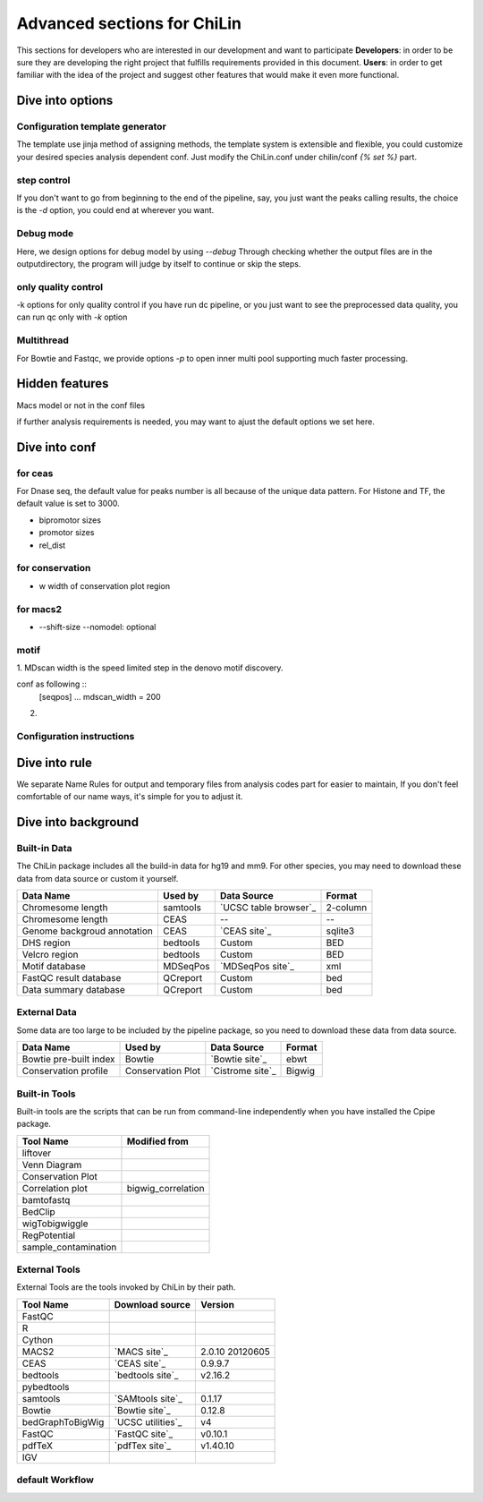 ==============================
Advanced sections for ChiLin
==============================
This sections for developers who are interested in our development
and want to participate
**Developers**: in order to be sure they are developing the right project that fulfills requirements provided in this document.
**Users**: in order to get familiar with the idea of the project and suggest other features that would make it even more functional. 

Dive into options
===================

Configuration template generator
---------------------------------
The template use jinja method of assigning methods, the template
system is extensible and flexible, you could customize your desired
species analysis dependent conf.
Just modify the ChiLin.conf under chilin/conf *{% set %}* part.

step control
---------------

If you don't want to go from beginning to the end of the pipeline, say, you just want the peaks calling results,
the choice is the *-d* option, you could end at wherever you want.

Debug mode
-------------
Here, we design options for debug model by using *--debug*
Through checking whether the output files are in the outputdirectory, the program will judge by itself
to continue or skip the steps.

only quality control
--------------------
-k options for only quality control
if you have run dc pipeline, or you just want to see the preprocessed data
quality, you can run qc only with *-k* option

Multithread
--------------
For Bowtie and Fastqc, we provide options *-p* to open inner multi pool
supporting much faster processing.

Hidden features
=================

Macs model or not in the conf files

if further analysis requirements is needed, you may want to ajust the
default options we set here.

.. _advancedconf:


Dive into conf
======================



for ceas
-------------------
For Dnase seq, the default value for peaks number is all because of
the unique data pattern. For Histone and TF, the default value is set
to 3000.

* bipromotor sizes
* promotor sizes
* rel_dist ::

for conservation
------------------
* w width of conservation plot region

for macs2
-----------------
* --shift-size --nomodel: optional

motif
-----
1. MDscan width is the speed limited step in the denovo motif
discovery.

conf as following ::
   [seqpos]
   ...
   mdscan_width = 200

2.

Configuration instructions
----------------------------

.. envvar:: [basis]

    Lists all the meta-data of current workflow.
    Consist of the following options:

    .. envvar:: id

        The name for the dataset, which will be the value of :envvar:`%{DatasetID}s`
        Limit: a string (1) consist of ``numbers``, ``alphabets`` or ``'_'`` (2) shorter than 20 characters

    .. envvar:: species
        The name of species, written to the QCreport and log
        Limit: a string (1) consist of ``numbers``, ``alphabets`` or ``'_'`` (2) shorter than 20 characters

    .. envvar:: factor

        The name of species, writen to DC summary and QCreport, log
        Limit: a string (1) come from GO standard term


    .. envvar:: treat

       The paths of treatment files
       Limit: absolute ``path`` of files in :ref:`supported formats<raw data>`

    .. envvar:: control

       The paths of treatment files
       Limit: absolute or relative ``path`` of files in :ref:`supported formats<raw data>`

Dive into rule
===============
We separate Name Rules for output and temporary files from analysis codes part for easier to maintain,
If you don't feel comfortable of our name ways, it's simple for you to adjust it.


Dive into background
====================

Built-in Data
-------------

The ChiLin package includes all the build-in data for hg19 and mm9. For other species, you may need to download these data from data source or custom it yourself.

============================   ============  =====================  =========  
Data Name                       Used by       Data Source           Format     
============================   ============  =====================  =========  
Chromesome length              samtools      `UCSC table browser`_  2-column   
Chromesome length              CEAS          --                     --
Genome backgroud annotation    CEAS          `CEAS site`_           sqlite3
DHS region                     bedtools      Custom                 BED
Velcro region                  bedtools	     Custom                 BED
Motif database                 MDSeqPos      `MDSeqPos site`_       xml
FastQC result database         QCreport      Custom                 bed
Data summary database          QCreport      Custom                 bed
============================   ============  =====================  =========


.. _External Data:

External Data
-------------

Some data are too large to be included by the pipeline package, so you need to download these data from data source.

============================   =================  =====================  =========  
Data Name                       Used by           Data Source            Format     
============================   =================  =====================  =========  
Bowtie pre-built index         Bowtie             `Bowtie site`_         ebwt
Conservation profile           Conservation Plot  `Cistrome site`_       Bigwig
============================   =================  =====================  =========  

Built-in Tools
--------------

Built-in tools are the scripts that can be run from command-line independently when you have installed the Cpipe package.


.. _Built-in tools:

============================   =====================  
Tool Name                      Modified from        
============================   =====================  
liftover
Venn Diagram
Conservation Plot
Correlation plot               bigwig_correlation
bamtofastq
BedClip
wigTobigwiggle
RegPotential
sample_contamination
============================   =====================  

.. _Bowtie:
.. _samtools:
.. _MACS2:
.. _MDSeqpos:
.. _BEDtools:
.. _External Tools:

External Tools
--------------

External Tools are the tools invoked by ChiLin by their path.

============================   =====================  ==================
Tool Name                      Download source         Version
============================   =====================  ==================
FastQC
R
Cython
MACS2                          `MACS site`_           2.0.10 20120605
CEAS                           `CEAS site`_           0.9.9.7
bedtools		       `bedtools site`_	      v2.16.2
pybedtools
samtools		       `SAMtools site`_	      0.1.17
Bowtie                         `Bowtie site`_         0.12.8
bedGraphToBigWig	       `UCSC utilities`_      v4
FastQC                         `FastQC site`_         v0.10.1
pdfTeX                         `pdfTex site`_         v1.40.10
IGV
============================   =====================  ==================    

default Workflow
----------------

.. digraph:: foo

    rankdir=TB
    size="15,15"
    edge[arrowhead=open]

    start[shape=circle, label="", style=filled]
    end[shape=doublecircle, label="", style=filled]

    readconf[shape=box,style=rounded, label="class Check"]
    bowtie[shape=box,style=rounded, label="Run Bowtie"]
    rawQC[shape=box,style=rounded, label="Run RawQC"]
    mappingQC[shape=box,style=rounded, label="Run MappingQC"]
    macs2[shape=box,style=rounded, label="Run MACS2"]
    peakcallingQC[shape=box,style=rounded, label="Run PeakcallingQC"]
    ceas_seqpos[shape=box,style=rounded, label="Run CEAS/Seqpos"]
    venn[shape=box,style=rounded, label="class Replicates, Draw VennDiagram and Correlation plot"]
    conservation[shape=box,style=rounded, label="Draw ConservationPlot"]
    annotationQC[shape=box,style=rounded, label="Run AnnotationQC"]

    
    ifmapped[shape=diamond, label="Mapped?"]
    ifrep[shape=diamond, label="Replicate?"]
    
    start -> readconf
    readconf -> rawQC
    rawQC -> ifmapped[headport=n, color="grey"]
    ifmapped -> mappingQC[label="[Yes]" tailport=s]
    ifmapped -> bowtie[taillabel="[No]" tailport=e]
    bowtie -> mappingQC
    mappingQC -> macs2[color="grey"]
    macs2 -> ifrep
    peakcallingQC -> ceas_seqpos[color="grey"]
    ifrep -> venn[label="[Yes]" tailport=s]
    ifrep -> conservation[label="[No]" tailport=e]
    venn -> conservation
    conservation -> peakcallingQC
    ceas_seqpos -> annotationQC
    annotationQC -> end[taillabel="Output Report"]
